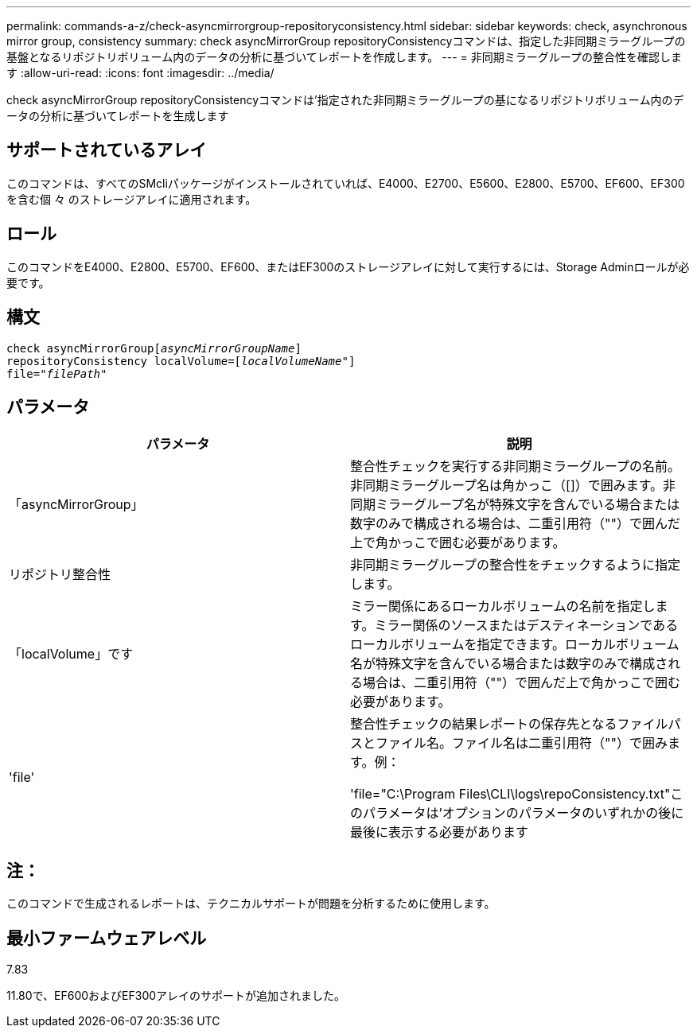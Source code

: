 ---
permalink: commands-a-z/check-asyncmirrorgroup-repositoryconsistency.html 
sidebar: sidebar 
keywords: check, asynchronous mirror group, consistency 
summary: check asyncMirrorGroup repositoryConsistencyコマンドは、指定した非同期ミラーグループの基盤となるリポジトリボリューム内のデータの分析に基づいてレポートを作成します。 
---
= 非同期ミラーグループの整合性を確認します
:allow-uri-read: 
:icons: font
:imagesdir: ../media/


[role="lead"]
check asyncMirrorGroup repositoryConsistencyコマンドは'指定された非同期ミラーグループの基になるリポジトリボリューム内のデータの分析に基づいてレポートを生成します



== サポートされているアレイ

このコマンドは、すべてのSMcliパッケージがインストールされていれば、E4000、E2700、E5600、E2800、E5700、EF600、EF300を含む個 々 のストレージアレイに適用されます。



== ロール

このコマンドをE4000、E2800、E5700、EF600、またはEF300のストレージアレイに対して実行するには、Storage Adminロールが必要です。



== 構文

[source, cli, subs="+macros"]
----
check asyncMirrorGrouppass:quotes[[_asyncMirrorGroupName_]]
repositoryConsistency localVolume=pass:quotes[[_localVolumeName"_]]
file=pass:quotes[_"filePath"_]
----


== パラメータ

|===
| パラメータ | 説明 


 a| 
「asyncMirrorGroup」
 a| 
整合性チェックを実行する非同期ミラーグループの名前。非同期ミラーグループ名は角かっこ（[]）で囲みます。非同期ミラーグループ名が特殊文字を含んでいる場合または数字のみで構成される場合は、二重引用符（""）で囲んだ上で角かっこで囲む必要があります。



 a| 
リポジトリ整合性
 a| 
非同期ミラーグループの整合性をチェックするように指定します。



 a| 
「localVolume」です
 a| 
ミラー関係にあるローカルボリュームの名前を指定します。ミラー関係のソースまたはデスティネーションであるローカルボリュームを指定できます。ローカルボリューム名が特殊文字を含んでいる場合または数字のみで構成される場合は、二重引用符（""）で囲んだ上で角かっこで囲む必要があります。



 a| 
'file'
 a| 
整合性チェックの結果レポートの保存先となるファイルパスとファイル名。ファイル名は二重引用符（""）で囲みます。例：

'file="C:\Program Files\CLI\logs\repoConsistency.txt"このパラメータは'オプションのパラメータのいずれかの後に最後に表示する必要があります

|===


== 注：

このコマンドで生成されるレポートは、テクニカルサポートが問題を分析するために使用します。



== 最小ファームウェアレベル

7.83

11.80で、EF600およびEF300アレイのサポートが追加されました。
